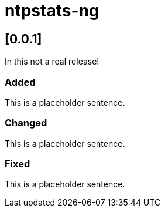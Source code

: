 = ntpstats-ng

== [0.0.1]

In this not a real release!

=== Added

This is a placeholder sentence.

=== Changed

This is a placeholder sentence.

=== Fixed

This is a placeholder sentence.

// End of ntpstats-ng/RELEASE.adoc
